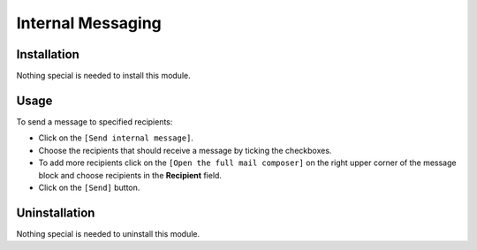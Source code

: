 ====================
 Internal Messaging
====================

Installation
============

Nothing special is needed to install this module.

Usage
=====

To send a message to specified recipients:

* Click on the ``[Send internal message]``.

* Choose the recipients that should receive a message by ticking the checkboxes.

* To add more recipients click on the ``[Open the full mail composer]`` on the right upper corner of the message block and choose recipients in the **Recipient** field.

* Click on the ``[Send]`` button.

Uninstallation
==============

Nothing special is needed to uninstall this module.

